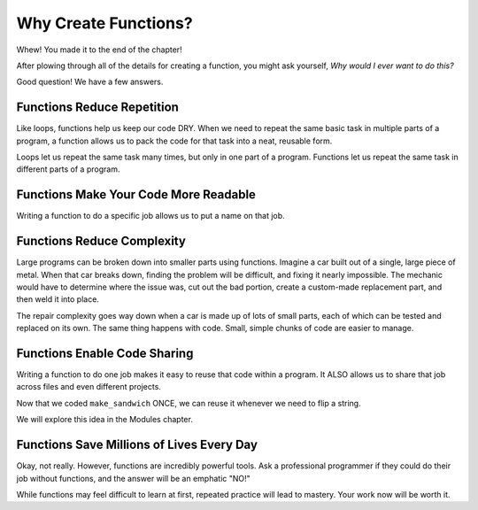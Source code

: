 Why Create Functions?
=====================

Whew! You made it to the end of the chapter!

After plowing through all of the details for creating a function, you might ask
yourself, *Why would I ever want to do this?*

Good question! We have a few answers.

Functions Reduce Repetition
---------------------------

Like loops, functions help us keep our code DRY. When we need to repeat the
same basic task in multiple parts of a program, a function allows us to pack
the code for that task into a neat, reusable form.

Loops let us repeat the same task many times, but only in one part of a
program. Functions let us repeat the same task in different parts of a
program.

Functions Make Your Code More Readable
--------------------------------------

Writing a function to do a specific job allows us to put a name on that job.

Functions Reduce Complexity
---------------------------

Large programs can be broken down into smaller parts using functions. Imagine a
car built out of a single, large piece of metal. When that car breaks down,
finding the problem will be difficult, and fixing it nearly impossible. The
mechanic would have to determine where the issue was, cut out the bad portion,
create a custom-made replacement part, and then weld it into place.

The repair complexity goes way down when a car is made up of lots of small
parts, each of which can be tested and replaced on its own. The same thing
happens with code. Small, simple chunks of code are easier to manage.

Functions Enable Code Sharing
-----------------------------

Writing a function to do one job makes it easy to reuse that code within a
program. It ALSO allows us to share that job across files and even different
projects.

Now that we coded ``make_sandwich`` ONCE, we can reuse it whenever we need to
flip a string.

.. TODO: Add reference back to Modules chapter

We will explore this idea in the Modules chapter.

Functions Save Millions of Lives Every Day
------------------------------------------

Okay, not really. However, functions are incredibly powerful tools. Ask a professional 
programmer if they could do their job without functions, and the answer will be an emphatic "NO!"

While functions may feel difficult to learn at first, repeated practice will
lead to mastery. Your work now will be worth it.
